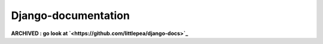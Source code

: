 =====================================
Django-documentation
=====================================



**ARCHIVED : go look at `<https://github.com/littlepea/django-docs>`_**


